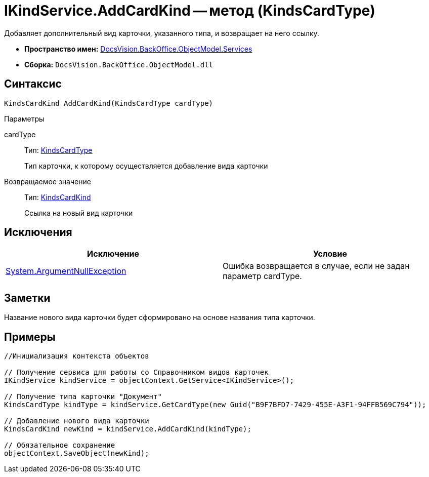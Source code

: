 = IKindService.AddCardKind -- метод (KindsCardType)

Добавляет дополнительный вид карточки, указанного типа, и возвращает на него ссылку.

* *Пространство имен:* xref:api/DocsVision/BackOffice/ObjectModel/Services/Services_NS.adoc[DocsVision.BackOffice.ObjectModel.Services]
* *Сборка:* `DocsVision.BackOffice.ObjectModel.dll`

== Синтаксис

[source,csharp]
----
KindsCardKind AddCardKind(KindsCardType cardType)
----

Параметры

cardType::
Тип: xref:api/DocsVision/BackOffice/ObjectModel/KindsCardType_CL.adoc[KindsCardType]
+
Тип карточки, к которому осуществляется добавление вида карточки

Возвращаемое значение::
Тип: xref:api/DocsVision/BackOffice/ObjectModel/KindsCardKind_CL.adoc[KindsCardKind]
+
Ссылка на новый вид карточки

== Исключения

[cols=",",options="header"]
|===
|Исключение |Условие
|http://msdn.microsoft.com/ru-ru/library/system.argumentnullexception.aspx[System.ArgumentNullException] |Ошибка возвращается в случае, если не задан параметр cardType.
|===

== Заметки

Название нового вида карточки будет сформировано на основе названия типа карточки.

== Примеры

[source,csharp]
----
//Инициализация контекста объектов

// Получение сервиса для работы со Справочником видов карточек
IKindService kindService = objectContext.GetService<IKindService>();

// Получение типа карточки "Документ"
KindsCardType kindType = kindService.GetCardType(new Guid("B9F7BFD7-7429-455E-A3F1-94FFB569C794"));

// Добавление нового вида карточки
KindsCardKind newKind = kindService.AddCardKind(kindType);

// Обязательное сохранение
objectContext.SaveObject(newKind);
----
